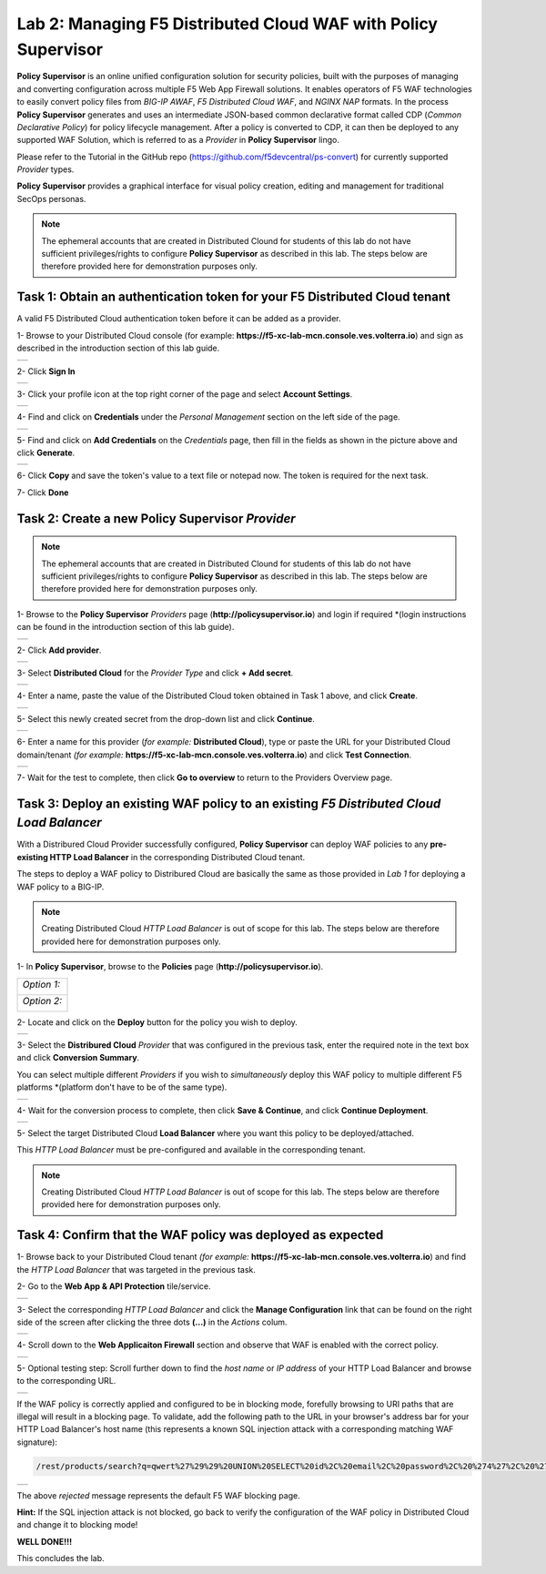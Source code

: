 Lab 2: Managing F5 Distributed Cloud WAF with **Policy Supervisor**
===================================================================

**Policy Supervisor** is an online unified configuration solution for security policies, built with the purposes of managing and converting configuration across multiple F5 Web App Firewall solutions.
It enables operators of F5 WAF technologies to easily convert policy files from *BIG-IP AWAF*, *F5 Distributed Cloud WAF*, and *NGINX NAP* formats. In the process **Policy Supervisor** generates and uses an intermediate
JSON-based common declarative format called CDP (*Common Declarative Policy*) for policy lifecycle management. After a policy is converted to CDP, it can then be deployed to any supported WAF Solution, which is referred to as a *Provider* in **Policy Supervisor** lingo.

Please refer to the Tutorial in the GitHub repo (https://github.com/f5devcentral/ps-convert) for currently supported *Provider* types.

**Policy Supervisor** provides a graphical interface for visual policy creation, editing and management for traditional SecOps personas.

.. note:: 
   The ephemeral accounts that are created in Distributed Clound for students of this lab
   do not have sufficient privileges/rights to configure **Policy Supervisor** as described in this lab.
   The steps below are therefore provided here for demonstration purposes only.

Task 1: Obtain an authentication token for your F5 Distributed Cloud tenant
~~~~~~~~~~~~~~~~~~~~~~~~~~~~~~~~~~~~~~~~~~~~~~~~~~~~~~~~~~~~~~~~~~~~~~~~~~~

A valid F5 Distributed Cloud authentication token before it can be added as a provider.

1- Browse to your Distributed Cloud console (for example: **https://f5-xc-lab-mcn.console.ves.volterra.io**)
and sign as described in the introduction section of this lab guide.

+----------------------------------------------+
| .. image:: _static/tenantlogin2.png          |
|    :width: 800px                             |
+----------------------------------------------+

2- Click **Sign In**

+----------------------------------------------+
| .. image:: _static/intro-006.png             |
|    :width: 800px                             |
+----------------------------------------------+

3- Click your profile icon at the top right corner of the page and select **Account Settings**.

+----------------------------------------------+
| .. image:: _static/XCToken.png               |
|    :width: 800px                             |
+----------------------------------------------+

4- Find and click on **Credentials** under the *Personal Management* section on the left side of the page.

+----------------------------------------------+
| .. image:: _static/XCToken2.png              |
|    :width: 800px                             |
+----------------------------------------------+

5- Find and click on **Add Credentials** on the *Credentials* page, then fill in the fields as shown
in the picture above and click **Generate**.

+----------------------------------------------+
| .. image:: _static/XCToken3.png              |
|    :width: 800px                             |
+----------------------------------------------+

6- Click **Copy** and save the token's value to a text file or notepad now. The token is required for the next task.

7- Click **Done**

Task 2: Create a new **Policy Supervisor** *Provider*
~~~~~~~~~~~~~~~~~~~~~~~~~~~~~~~~~~~~~~~~~~~~~~~~~~~~~

.. note:: 
   The ephemeral accounts that are created in Distributed Clound for students of this lab
   do not have sufficient privileges/rights to configure **Policy Supervisor** as described in this lab.
   The steps below are therefore provided here for demonstration purposes only.

1- Browse to the **Policy Supervisor** *Providers* page (**http://policysupervisor.io**) and
login if required *(login instructions can be found in the introduction section of this lab guide).

+----------------------------------------------+
| .. image:: _static/PSProviderList.png        |
|    :width: 800px                             |
+----------------------------------------------+

2- Click **Add provider**.

+----------------------------------------------+
| .. image:: _static/PSXCProvider1.png         |
|    :width: 800px                             |
+----------------------------------------------+

3- Select **Distributed Cloud** for the *Provider Type* and click **+ Add secret**.

+----------------------------------------------+
| .. image:: _static/PSXCProvider2.png         |
|    :width: 800px                             |
+----------------------------------------------+

4- Enter a name, paste the value of the Distributed Cloud token obtained in Task 1 above, and click **Create**.

+----------------------------------------------+
| .. image:: _static/PSXCProvider3.png         |
|    :width: 800px                             |
+----------------------------------------------+

5- Select this newly created secret from the drop-down list and click **Continue**.

+----------------------------------------------+
| .. image:: _static/PSXCProvider4.png         |
|    :width: 800px                             |
+----------------------------------------------+

6- Enter a name for this provider (*for example:* **Distributed Cloud**), type or 
paste the URL for your Distributed Cloud domain/tenant *(for example:* **https://f5-xc-lab-mcn.console.ves.volterra.io**) and click **Test Connection**.

+----------------------------------------------+
| .. image:: _static/PSXCProvider5.png         |
|    :width: 800px                             |
+----------------------------------------------+

7- Wait for the test to complete, then click **Go to overview** to return to the Providers Overview page.

Task 3: Deploy an existing WAF policy to an existing *F5 Distributed Cloud Load Balancer*
~~~~~~~~~~~~~~~~~~~~~~~~~~~~~~~~~~~~~~~~~~~~~~~~~~~~~~~~~~~~~~~~~~~~~~~~~~~~~~~~~~~~~~~~~

With a Distribured Cloud Provider successfully configured, **Policy Supervisor** can deploy WAF policies to any 
**pre-existing HTTP Load Balancer** in the corresponding Distributed Cloud tenant.

The steps to deploy a WAF policy to Distribured Cloud are basically the same as those provided in *Lab 1*
for deploying a WAF policy to a BIG-IP.

.. note:: 
   Creating Distributed Cloud *HTTP Load Balancer* is out of scope for this lab.
   The steps below are therefore provided here for demonstration purposes only.

1- In **Policy Supervisor**, browse to the **Policies** page (**http://policysupervisor.io**).

+----------------------------------------------+
|                                              |
| *Option 1:*                                  |
|                                              |
| .. image:: _static/PSDeploy1.png             |
|    :width: 800px                             |
|                                              |
+----------------------------------------------+
|                                              |
| *Option 2:*                                  |
|                                              |
| .. image:: _static/PSDeploy2.png             |
|    :width: 800px                             |
|                                              |
+----------------------------------------------+

2- Locate and click on the **Deploy** button for the policy you wish to deploy. 

+----------------------------------------------+
| .. image:: _static/PSXCDeploy3.png           |
|    :width: 800px                             |
+----------------------------------------------+

3- Select the **Distribured Cloud** *Provider* that was configured in the previous task,
enter the required note in the text box and click **Conversion Summary**.

You can select multiple different *Providers* if you wish to *simultaneously* deploy
this WAF policy to multiple different F5 platforms *(platform don't have to be of the same type).

+----------------------------------------------+
| .. image:: _static/PSXCDeploy4.png           |
|    :width: 800px                             |
+----------------------------------------------+

4- Wait for the conversion process to complete, then click **Save & Continue**, and click **Continue Deployment**.

+----------------------------------------------+
| .. image:: _static/PSXCDeploy5.png           |
|    :width: 800px                             |
+----------------------------------------------+

5- Select the target Distributed Cloud **Load Balancer** where you want this policy to be deployed/attached.

This *HTTP Load Balancer* must be pre-configured and available in the corresponding tenant.

.. note:: 
   Creating Distributed Cloud *HTTP Load Balancer* is out of scope for this lab.
   The steps below are therefore provided here for demonstration purposes only.

Task 4: Confirm that the WAF policy was deployed as expected
~~~~~~~~~~~~~~~~~~~~~~~~~~~~~~~~~~~~~~~~~~~~~~~~~~~~~~~~~~~~

1- Browse back to your Distributed Cloud tenant *(for example:* **https://f5-xc-lab-mcn.console.ves.volterra.io**)
and find the *HTTP Load Balancer* that was targeted in the previous task.

2- Go to the **Web App & API Protection** tile/service.

+----------------------------------------------+
| .. image:: _static/XCVerifyWAFAttached.png   |
|    :width: 800px                             |
+----------------------------------------------+

3- Select the corresponding *HTTP Load Balancer* and click the **Manage Configuration** link that can be
found on the right side of the screen after clicking the three dots **(...)** in the *Actions* colum.

+----------------------------------------------+
| .. image:: _static/XCVerifyWAFAttached2.png  |
|    :width: 800px                             |
+----------------------------------------------+

4- Scroll down to the **Web Applicaiton Firewall** section and observe that WAF is enabled with the
correct policy.  

+----------------------------------------------+
| .. image:: _static/XCVerifyWAFAttached3.png  |
|    :width: 800px                             |
+----------------------------------------------+

5- Optional testing step: Scroll further down to find the *host name* or *IP address* of your HTTP Load Balancer
and browse to the corresponding URL. 

+----------------------------------------------+
| .. image:: _static/XCVerifyWAFAttached4.png  |
|    :width: 800px                             |
+----------------------------------------------+

If the WAF policy is correctly applied and configured to be in blocking mode, forefully browsing
to URI paths that are illegal will result in a blocking page. To validate, add the following path
to the URL in your browser's address bar for your HTTP Load Balancer's host name
(this represents a known SQL injection attack with a corresponding matching WAF signature):

.. code:: 

   /rest/products/search?q=qwert%27%29%29%20UNION%20SELECT%20id%2C%20email%2C%20password%2C%20%274%27%2C%20%275%27%2C%20%276%27%2C%20%277%27%2C%20%278%27%2C%20%279%27%20FROM%20Users--

+----------------------------------------------+
| .. image:: _static/XCVerifyWAFAttached5.png  |
|    :width: 800px                             |
+----------------------------------------------+

The above *rejected* message represents the default F5 WAF blocking page.

**Hint:** If the SQL injection attack is not blocked, go back to verify the configuration
of the WAF policy in Distributed Cloud and change it to blocking mode!

**WELL DONE!!!**

This concludes the lab.